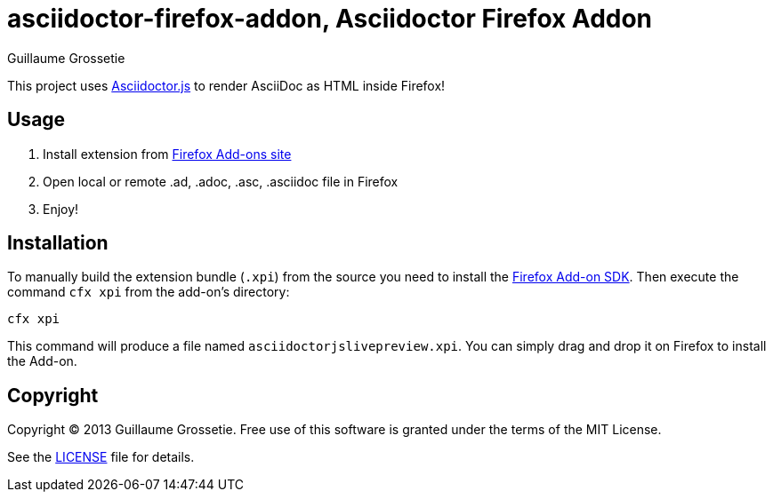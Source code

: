 = asciidoctor-firefox-addon, Asciidoctor Firefox Addon
Guillaume Grossetie
:sources: https://github.com/asciidoctor/asciidoctor-firefox-addon
:license: https://github.com/asciidoctor/asciidoctor-firefox-addon/blob/master/LICENSE
:ff-addon-sdk-install: https://addons.mozilla.org/en-US/developers/docs/sdk/latest/dev-guide/tutorials/installation.html
:ff-addon-site: https://addons.mozilla.org/

This project uses https://github.com/asciidoctor/asciidoctor.js[Asciidoctor.js] to render AsciiDoc as HTML inside Firefox!

== Usage

 1. Install extension from {ff-addon-site}[Firefox Add-ons site]
 1. Open local or remote .ad, .adoc, .asc, .asciidoc file in Firefox
 1. Enjoy!

== Installation

To manually build the extension bundle (`.xpi`) from the source you need to install the {ff-addon-sdk-install}[Firefox Add-on SDK].
Then execute the command `cfx xpi` from the add-on's directory:

    cfx xpi

This command will produce a file named `asciidoctorjslivepreview.xpi`. You can simply drag and drop it on Firefox to install the Add-on.

== Copyright

Copyright (C) 2013 Guillaume Grossetie.
Free use of this software is granted under the terms of the MIT License.

See the {license}[LICENSE] file for details.